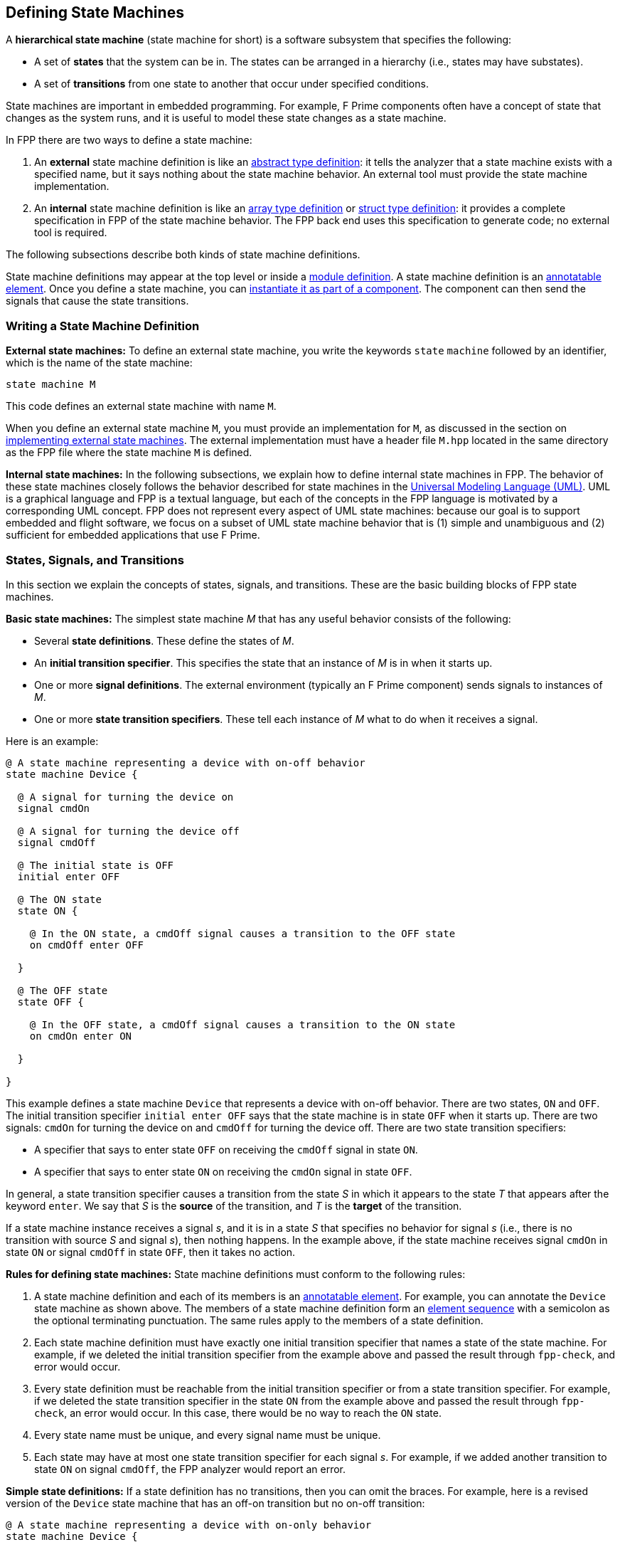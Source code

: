 == Defining State Machines

A *hierarchical state machine* (state machine for short)
is a software subsystem that specifies the following:

* A set of *states* that the system can be in.
The states can be arranged in a hierarchy (i.e.,
states may have substates).

* A set of *transitions* from one state to another that
occur under specified conditions.

State machines are important in embedded programming.
For example, F Prime components often have a concept of state
that changes as the system runs, and it is useful to model
these state changes as a state machine.

In FPP there are two ways to define a state machine:

. An *external* state machine definition is like
an <<Defining-Types_Abstract-Type-Definitions,abstract type definition>>:
it tells the analyzer that a state machine exists with a specified
name, but it says nothing about the state machine behavior.
An external tool must provide the state machine implementation.

. An *internal* state machine definition is like an
<<Defining-Types_Array-Type-Definitions,array type definition>>
or
<<Defining-Types_Struct-Type-Definitions,struct type definition>>:
it provides a complete specification in FPP of the state machine behavior.
The FPP back end uses this specification to generate code;
no external tool is required.

The following subsections describe both kinds of state machine
definitions.

State machine definitions may appear at the top level or inside a
<<Defining-Modules,module definition>>.
A state machine definition is an
<<Writing-Comments-and-Annotations_Annotations,annotatable element>>.
Once you define a state machine, you can
<<Defining-Components_State-Machine-Instances,
instantiate it as part of a component>>.
The component can then send the signals that cause the state
transitions.

=== Writing a State Machine Definition

*External state machines:*
To define an external state machine, you write the keywords
`state` `machine` followed by an identifier, which is the
name of the state machine:

[source,fpp]
----
state machine M
----

This code defines an external state machine with name `M`.

When you define an external state machine `M`, you must provide
an implementation for `M`, as discussed in the section
on <<Writing-C-Plus-Plus-Implementations_Implementing-External-State-Machines,
implementing external state machines>>.
The external implementation must have a header file `M.hpp`
located in the same directory as the FPP file where
the state machine `M` is defined.

*Internal state machines:*
In the following subsections, we explain how to define internal
state machines in FPP.
The behavior of these state machines closely follows the behavior
described for state machines in the
https://www.omg.org/spec/UML/2.5.1/PDF[Universal Modeling Language (UML)]. 
UML is a graphical language and FPP is a textual language,
but each of the concepts in the FPP language is motivated
by a corresponding UML concept.
FPP does not represent every aspect of UML state machines:
because our goal is to support embedded and flight software,
we focus on a subset of UML state machine behavior that is
(1) simple and unambiguous and (2) sufficient for embedded
applications that use F Prime.

=== States, Signals, and Transitions

In this section we explain the concepts of states,
signals, and transitions.
These are the basic building blocks of FPP state machines.

*Basic state machines:*
The simplest state machine _M_ that has any useful
behavior consists of the following:

* Several *state definitions*.
These define the states of _M_.

* An *initial transition specifier*.
This specifies the state that an instance of _M_ is in when it starts up.

* One or more *signal definitions*.
The external environment (typically an F Prime component)
sends signals to instances of _M_.

* One or more *state transition specifiers*.
These tell each instance of _M_ what to do when it receives a signal.

Here is an example:

[source,fpp]
----
@ A state machine representing a device with on-off behavior
state machine Device {

  @ A signal for turning the device on
  signal cmdOn

  @ A signal for turning the device off
  signal cmdOff

  @ The initial state is OFF
  initial enter OFF

  @ The ON state
  state ON {

    @ In the ON state, a cmdOff signal causes a transition to the OFF state
    on cmdOff enter OFF

  }

  @ The OFF state
  state OFF {

    @ In the OFF state, a cmdOff signal causes a transition to the ON state
    on cmdOn enter ON

  }

}
----

This example defines a state machine `Device` that represents
a device with on-off behavior.
There are two states, `ON` and `OFF`.
The initial transition specifier `initial enter OFF`
says that the state machine is in state `OFF` when it starts up.
There are two signals: `cmdOn` for turning the device
on and `cmdOff` for turning the device off.
There are two state transition specifiers:

* A specifier that says to enter state `OFF` 
on receiving the `cmdOff` signal in state `ON`.

* A specifier that says to enter state `ON`
on receiving the `cmdOn` signal in state `OFF`.

In general, a state transition specifier causes a transition
from the state _S_ in which it appears to the state _T_ that
appears after the keyword `enter`.
We say that _S_ is the *source* of the transition,
and _T_ is the *target* of the transition.

If a state machine instance receives a signal _s_, and it is
in a state _S_ that specifies no behavior for signal _s_
(i.e., there is no transition with source _S_ and signal _s_),
then nothing happens.
In the example above, if the state machine receives signal
`cmdOn` in state `ON`
or signal `cmdOff` in state `OFF`, then it takes no action.

*Rules for defining state machines:*
State machine definitions must conform to the following rules:

. A state machine definition and each of its members is an
<<Writing-Comments-and-Annotations_Annotations,annotatable element>>.
For example, you can annotate the `Device` state machine as shown above.
The members of a state machine definition form an
<<Defining-Constants_Multiple-Definitions-and-Element-Sequences,
element sequence>> with a semicolon as the optional
terminating punctuation.
The same rules apply to the members of a state definition.

. Each state machine definition must have exactly one
initial transition specifier that names a state of
the state machine.
For example, if we deleted the initial transition specifier
from the example above and passed the result through
`fpp-check`, and error would occur.

. Every state definition must be reachable from the initial
transition specifier or from a state transition specifier.
For example, if we deleted the state transition specifier
in the state `ON` from the example above and passed
the result through `fpp-check`, an error would occur.
In this case, there would be no way to reach the `ON` state.

. Every state name must be unique, and every signal name
must be unique.

. Each state may have at most one state transition specifier
for each signal _s_.
For example, if we added another transition to state `ON`
on signal `cmdOff`, the FPP analyzer would report an error.

*Simple state definitions:*
If a state definition has no transitions, then you can omit
the braces.
For example, here is a revised version of the `Device` state
machine that has an off-on transition but no on-off transition:

[source,fpp]
----
@ A state machine representing a device with on-only behavior
state machine Device {

  @ A signal for turning the device on
  signal cmdOn

  @ The initial state is OFF
  initial enter OFF

  @ The ON state
  state ON

  @ The OFF state
  state OFF {

    @ In the OFF state, a cmdOff signal causes a transition to the ON state
    on cmdOn enter ON

  }

}
----

Notice that state `ON` has a simple definition with no curly braces.

=== Actions

An *action* is a function that a state machine calls at a
specified point in its behavior.
In the FPP model, actions are abstract;
in the {cpp} back end they become pure virtual functions that
you implement.
When a state machine instance calls the function associated with
an action _A_, we say that it *does* _A_.

==== Actions in Transitions

To define an action, you write the keyword `action` followed
by the name of the action.
As with <<Defining-State-Machines_States-Signals-and-Transitions,signals>>,
every action name must be unique.
To do an action, you write the keyword `do`
followed by a list of action names enclosed in curly braces.
You can do this in an initial transition specifier or in a
state transition specifier.

As an example, here is the `Device` state machine from the
previous section, with actions added:

[source,fpp]
----
@ A state machine representing a device with on-off behavior,
@ with actions on transitions
state machine Device {

  @ Initial action 1
  action initialAction1

  @ Initial action 2
  action initialAction2

  @ An action on the transition from OFF to ON
  action offOnAction

  @ An action on the transition from ON to OFF
  action onOffAction

  @ A signal for turning the device on
  signal cmdOn

  @ A signal for turning the device off
  signal cmdOff

  @ The initial state is OFF
  @ Before entering the initial state, do initialAction1 and then initialAction2
  initial do { initialAction1, initialAction2 } enter OFF

  @ The ON state
  state ON {

    @ In the ON state, a cmdOff signal causes a transition to the OFF state
    @ Before entering the OFF state, do onOffAction
    on cmdOff do { onOffAction } enter OFF

  }

  @ The OFF state
  state OFF {

    @ In the OFF state, a cmdOff signal causes a transition to the ON state
    @ Before entering the ON state, do offOnAction
    on cmdOn do { offOnAction } enter ON

  }

}
----

In this example there are four actions:
`initialAction1`, `initialAction2`, `offOnAction`, and `onOffAction`.
The behavior of each of these actions is specified in the {cpp}
implementation; for example, each could emit an 
<<Defining-Components_Events,F Prime event>>.
The state machine has the following behavior:

* On startup, do `initialAction1`, do `initialAction2`, and
enter the `OFF` state.

* In state `OFF`, on receiving the `cmdOn` signal, do
`offOnAction` and enter the `ON` state.

* In state `ON`, on receiving the `cmdOff` signal, do
`onOffAction` and enter the `OFF` state.

When multiple actions appear in an action list, as in the initial
transition specifier shown above, the actions occur in the order
listed.
Each action list is an
<<Defining-Constants_Multiple-Definitions-and-Element-Sequences,
element sequence>> with a comma as the optional
terminating punctuation.

==== Entry and Exit Actions

In addition to doing actions on transitions, a state machine
can do actions on entry to or exit from a state.
To do actions like this, you write *state entry specifiers*
and *state exit specifiers*.
For example, here is the `Device` state machine from
the previous section, with state entry and exit specifiers
added to the `ON` and `OFF` states:

[source,fpp]
----
@ A state machine representing a device with on-off behavior,
@ with actions on transitions and on state entry and exit
state machine Device {

  @ Initial action 1
  action initialAction1

  @ Initial action 2
  action initialAction2

  @ An action on the transition from OFF to ON
  action offOnAction

  @ An action on the transition from ON to OFF
  action onOffAction

  @ An action on entering the ON state
  action enterOn

  @ An action on exiting the ON state
  action exitOn

  @ An action on entering the OFF state
  action enterOff

  @ An action on exiting the OFF state
  action exitOff

  @ A signal for turning the device on
  signal cmdOn

  @ A signal for turning the device off
  signal cmdOff

  @ The initial state is OFF
  @ Before entering the initial state, do initialAction1 and then initialAction2
  initial do { initialAction1, initialAction2 } enter OFF

  @ The ON state
  state ON {

    @ On entering the ON state, do enterOn
    entry do { enterOn }

    @ In the ON state, a cmdOff signal causes a transition to the OFF state
    @ Before entering the OFF state, do offAction
    on cmdOff do { onOffAction } enter OFF

    @ On exiting the ON state, do exitOn
    exit do { exitOn }

  }

  @ The OFF state
  state OFF {

    @ On entering the OFF state, do enterOff
    entry do { enterOff }

    @ In the OFF state, a cmdOff signal causes a transition to the ON state
    @ Before entering the ON state, do onAction
    on cmdOn do { offOnAction } enter ON

    @ On exiting the OFF state, do exitOff
    exit do { exitOff }

  }

}
----

As with actions on transitions, each entry or exit specifier names
a list of actions, and the actions are done in the order named.
The entry actions are done just before entering the state,
and the exit actions are done just before exiting the state.
For example, if the state machine is in state `OFF` and it
receives a `cmdOn` signal, then it runs the following behavior,
in the following order:

* Exit state `OFF`. On exit, do `exitOff`.

* Transition from `OFF` to `ON`. On the transition, do `offOnAction`.

* Enter state `ON`. On entry, do `enterOn`.

Each state may have at most one entry specifier and at most one
exit specifier.

==== Typed Signals and Actions

Optionally, signals and actions may carry data values.
To specify that a signal or action carries a data value,
you write a colon and a data type at the end of the
signal or action specifier.
For example, here is a `Device` state machine in which
the `cmdOn` signal and the `offOnAction` each carries
a `U32` counter value:

[source,fpp]
----
@ A state machine representing a device with on-off behavior,
@ with actions on transitions
state machine Device {

  @ An action on the transition from OFF to ON
  @ The value counts the number of times this action has occurred
  action offOnAction: U32

  @ A signal for turning the device on
  @ The value counts the number of times this signal has been received
  signal cmdOn: U32

  @ A signal for turning the device off
  signal cmdOff

  @ The initial state is OFF
  initial enter OFF

  @ The ON state
  state ON {

    @ In the ON state, a cmdOff signal causes a transition to the OFF state
    on cmdOff enter OFF

  }

  @ The OFF state
  state OFF {

    @ In the OFF state, a cmdOff signal causes a transition to the ON state
    @ Before entering the ON state, do offOnAction, passing the data from
    @ the signal into the action
    on cmdOn do { offOnAction } enter ON

  }

}
----

When you send the `cmdOn` signal to an instance of
this state machine, you must provide a `U32` value.
When the state machine is in the `OFF` state and it receives
this signal, it does action `offOnAction` as shown.
The function that defines the behavior of `offOnAction` has
a single argument of type `U32`.
The value provided when the signal is sent is passed as the
argument to this function.

Here are the rules for writing typed signals and actions:

* When you do an action that has a type, a value
compatible with that type must be available.
For example, we can't do the `offOnAction` in the `cmdOff` transition shown 
above, because no `U32`
value is available there.
Similarly, no action done in a
<<Defining-State-Machines_Actions_Entry-and-Exit-Actions,
state entry or exit specifier>> may carry a value,
because no values are available on entry to or exit
from a state.

* The type that appears in a signal or an action can
be any FPP type.
In the example above we used a simple `U32` type;
we could have used, for example, a struct or array type.
In particular, you can use a struct type to send several
data values, with each value represented as a member
of the struct.

* When doing an action with a value, you don't have to
make the types exactly match.
For example, you are permitted to pass a `U16` value
to an action that requires a `U32` value.
However, the type of the value must be convertible to the type
specified in the action.
The type conversion rules are spelled out in full in
_The FPP Language Specification_.
In general, the analyzer will allow a conversion if it
can be safely done for all values of the original type.

* If an action _A_ does not carry any value, then you
can do _A_ in any context, even if a value is available there.
For example, in the code shown above, the `cmdOn`
transition could do some other action that carries no value.
In this case the value is ignored when doing the action.

=== More on State Transitions

In this section, we provide more details on how to write
<<Defining-State-Machines_States-Signals-and-Transitions,state transitions>>
in FPP state machines.

==== Guarded Transitions

Sometimes it is useful to specify that a transition should occur
only if a certain condition is true.
For example, you may want to turn on a device, but only if
it is safe to do so.
We call this kind of transition a *guarded transition*.
To specify this transition, you define a *guard*, which
is an abstract function that returns a Boolean value.
Then you use the guard in a transition.
Here is an example:

[source,fpp]
----
@ A device state machine with a guarded transition
state machine Device {

  @ A guard for checking whether the device is in a safe state for power-on
  guard powerOnIsSafe

  @ A signal for turning the device on
  signal cmdOn

  @ A signal for turning the device off
  signal cmdOff

  @ The initial state is OFF
  initial enter OFF

  @ The ON state
  state ON {

    @ In the ON state, a cmdOff signal causes a transition to the OFF state
    on cmdOff enter OFF

  }

  @ The OFF state
  state OFF {

    @ In the OFF state, a cmdOff signal causes a transition to the ON state
    @ if powerOnIsSafe evaluates to true. Otherwise no transition occurs.
    on cmdOn if powerOnIsSafe enter ON

  }

}
----

In this example, there is one guard, `powerOnIsSafe`.
The implementation of this function will return true
if it is safe to power on the device; otherwise it will
return false.
In state `OFF`, the transition on signal `cmdOn` is
now guarded: when the signal is received in this state,
the transition occurs if and only if `powerOnIsSafe`
evaluates to `true`.

As with actions, each guard must have a unique name.
Also as with actions, a guard can have a type; if it does,
the type must match the type of the signal at the point
where the guard is evaluated.
For example, here is a revised version of the previous
state machine that adds a value of type `DeviceStatus`
to the guard `powerOnIsSafe`:

[source,fpp]
----
@ A type representing the status of a device
type DeviceStatus

@ A device state machine with a guarded transition
state machine Device {

  @ A guard for checking whether the device is in a safe state for power-on
  @ The DeviceStatus value provides the current device status
  guard powerOnIsSafe: DeviceStatus

  @ A signal for turning the device on
  @ The DeviceStatus value provides the current device status
  signal cmdOn: DeviceStatus

  @ A signal for turning the device off
  signal cmdOff

  @ The initial state is OFF
  initial enter OFF

  @ The ON state
  state ON {

    @ In the ON state, a cmdOff signal causes a transition to the OFF state
    on cmdOff enter OFF

  }

  @ The OFF state
  state OFF {

    @ In the OFF state, a cmdOff signal causes a transition to the ON state
    @ if powerOnIsSafe evaluates to true. Otherwise no transition occurs.
    on cmdOn if powerOnIsSafe enter ON

  }

}
----

When you send the signal `cmdOn` to an instance of this state
machine, you must provide a value of type `DeviceStatus`.
When the state machine instance evaluates the guard `powerOnIsSafe`,
it passes in the value as an argument to the function.

==== Self Transitions

When a state transition has the same state _S_ as its source
and its target, we call the transition a *self transition*.
In this case the following behavior occurs:

* The state machine does the exit actions for _S_, if any.

* The state machine does the actions specified in the transition, if any.

* The state machine does the entry actions for _S_, if any.

Note that on a self transition, the state machine exits and
reenters _S_.
This behavior is a special case of a more general behavior that we will
discuss below in connection with state hierarchy.

As an example, consider the following state machine:

[source,fpp]
----
@ A state machine representing a device with on-off behavior,
@ with a self transition
state machine Device {

  @ An action on entering the ON state
  action enterOn

  @ An action to perform on reset
  action reset

  @ An action on exiting the ON state
  action exitOn

  @ A signal for turning the device on
  signal cmdOn

  @ A signal for turning the device off
  signal cmdOff

  @ A signal for resetting the device
  signal cmdReset

  @ The initial state is OFF
  @ Before entering the initial state, do initialAction1 and then initialAction2
  initial enter OFF

  @ The ON state
  state ON {

    @ On entering the ON state, do enterOn
    entry do { enterOn }

    @ In the ON state, a cmdOff signal causes a transition to the OFF state
    on cmdOff enter OFF

    @ In the ON state, a cmdReset signal causes a self transition
    on cmdReset do { reset } enter ON

    @ On exiting the ON state, do exitOn
    exit do { exitOn }

  }

  @ The OFF state
  state OFF {

    @ In the OFF state, a cmdOff signal causes a transition to the ON state
    on cmdOn enter ON

  }

}
----

In this example, when the state machine is in the `ON` state and
it receives a `cmdReset` signal, the following behavior occurs:

* Do action `exitOn`.

* Do action `reset`.

* Do action `enterOn`.

==== Internal Transitions

An internal transition is like a
<<Defining-State-Machines_More-on-State-Transitions_Self-Transitions,self transition>>,
except that there is no exit and reentry.
To write a self transition, you write the `on` and `do`
parts of a transition and omit the `enter` part.
For example, here is a device state machine with a `reset`
action that causes an internal transition:

[source,fpp]
----
@ A state machine representing a device with on-off behavior,
@ with an internal transition
state machine Device {

  @ An action on entering the ON state
  action enterOn

  @ An action to perform on reset
  action reset

  @ An action on exiting the ON state
  action exitOn

  @ A signal for turning the device on
  signal cmdOn

  @ A signal for turning the device off
  signal cmdOff

  @ A signal for resetting the device
  signal cmdReset

  @ The initial state is OFF
  @ Before entering the initial state, do initialAction1 and then initialAction2
  initial enter OFF

  @ The ON state
  state ON {

    @ On entering the ON state, do enterOn
    entry do { enterOn }

    @ In the ON state, a cmdOff signal causes a transition to the OFF state
    on cmdOff enter OFF

    @ In the ON state, a cmdReset signal causes an internal transition
    on cmdReset do { reset }

    @ On exiting the ON state, do exitOn
    exit do { exitOn }

  }

  @ The OFF state
  state OFF {

    @ In the OFF state, a cmdOff signal causes a transition to the ON state
    on cmdOn enter ON

  }

}
----

In this example, when the state machine is in state `ON` and it
receives a `cmdReset` signal, it does the `reset` action and
performs no other behavior.

An internal transition may have a guard.
For example, we could define a guard `resetIsSafe` and 
write the internal transition as follows:

[source,fpp]
--------
on cmdReset if resetIsSafe do { reset }
--------

As with other transitions, if the signal carries data, then
any actions and guards names in an internal transition may
carry data of a compatible type.

=== Choices

A *choice definition* is a state machine member that
defines a branch point for one or more transitions.
In this section we explain how to write and use
choice definitions.

*Basic choice definitions:*
The most basic choice definition consists of the following:

* A name. Like a state name, this name can be the target
of a transition.

* The name of a 
* <<Defining-State-Machines_More-on-State-Transitions_Guarded-Transitions,guard>>
_G_.
The evaluation of _G_ selects which branch of the choice to
follow.

* An *if transition* that specifies what to do if _G_
evaluates to `true`.

* An *else transition* that specifies what to do if _G_
evaluates to `false`.

Each of the if and else transitions has a target,
which can be a state or a choice.

Here is an example:

[source,fpp]
----
@ A device state machine with a choice
state machine Device {

  @ A guard for checking whether the device is in a safe state for power-on
  guard powerOnIsSafe

  @ A signal for turning the device on
  signal cmdOn

  @ A signal for turning the device off
  signal cmdOff

  @ A signal for resetting the device
  signal cmdReset

  @ The initial state is OFF
  initial enter OFF

  @ The ON state
  state ON {

    @ In the ON state, a cmdOff signal causes a transition to the OFF state
    on cmdOff enter OFF

  }

  @ The OFF state
  state OFF {

    @ In the OFF state, a cmdOff signal causes a transition to the choice ON_OR_ERROR
    on cmdOn enter ON_OR_ERROR

  }

  @ The ON_OR_ERROR choice
  choice ON_OR_ERROR {
    if powerOnIsSafe enter ON else enter ERROR
  }

  @ The ERROR state
  state ERROR {

    @ In the ERROR state, a cmdReset signal causes a transition to the OFF state
    on cmdReset enter OFF

  }

}
----

This version of the `Device` state machine has three states:
`ON`, `OFF`, and `ERROR`.
It also has a choice `ON_OR_ERROR`.
Each instance of the state machine has the following behavior:

* The initial state is `OFF`.

* On receiving the signal `cmdOn` in the `OFF` state, it
enters the junction `ON_OR_OFF`.
At that point, if `powerOnIsSafe` evaluates to `true`, then
it enters then `ON` state.
Otherwise it enters the `ERROR` state.

* On receiving the signal `cmdReset` in the `ERROR` state,
it enters the `OFF` state.

* On receiving the signal `cmdOff` in the `ON` state,
it enters the `OFF` state.

The text inside the curly braces of a choice consists
of a single line.
To write the text on multiple lines, you can use an
<<Defining-Constants_Multiline-Definitions,explicit line
continuation>>. For example:

[source,fpp]
--------
choice ON_OR_ERROR {
  if powerOnIsSafe \
  enter ON \
  else enter ERROR
}
--------

*Initial transitions to choices:*
An initial transition can go to a choice.
This pattern can express conditional behavior on state
machine startup.
For example, in the `Device` state machine shown above,
we could have the initial transition go to a choice
that checks a safety condition and then enters either
the `OFF` state or an error state.

*Choice transitions to choices:*
An if transition or an else transition of a choice
(or both) can enter another choice.
For example, it is permissible to write a chain of
choices like this:

[source,fpp]
--------
choice C {
  if g1 enter C1 else enter C2
}

choice C1 {
  if g2 enter S1 else enter S2
}

choice C2 {
  if g3 enter S3 else enter S4
}
--------

Effectively this is a four-way choice; it is a two-way
choice, each branch of which leads to a two way choice.
By having the if or else branch of `C1` go directly
to a state, you could get a three-way choice.
And by adding more levels, you can create an _n_ -way
choice for any _n_.
In this way you can use choices to create arbitrarily
complex branching patterns.
Note though, that it is usually a good idea not to have
more than a few levels of choices; otherwise the state
machine can be complex and hard to understand.

*The type associated with a choice:*
Like initial transitions and state transitions, the
transitions out of a choice may 
<<Defining-State-Machines_Actions_Typed-Signals-and-Actions,
carry a value>>.
To determine whether the transitions of a choice _C_ carry a value,
and if so what type that value has, we use the following rules:

. If any transition into _C_ carries no value,
then transitions out of _C_ carry no value.

. Otherwise if all of the transitions into _C_ carry
a value of the same type _T_, then each of the 
transitions out of _C_ carries a value of type _T_.

. Otherwise if the incoming types can be resolved to
a common type _T_, then each of the transitions out of _C_
carries a value of type _T_.
The rules for resolving common types are given in
_The FPP Language Specification_.
The basic idea is to find a type to which it is always
safe to cast all the incoming types.

. Otherwise the analyzer reports an error.

*Actions in choice transitions:*
You can do actions in choice transitions just as for
<<Defining-State-Machines_Actions,initial transitions and
state transitions>>.
For example, suppose we add the definitions of actions `onAction` and
`errorAction` to the `Device` state machine shown above.
Then we could revise the `ON_OR_ERROR` choice to read as follows:

[source,fpp]
--------
choice ON_OR_ERROR {
  if powerOnIsSafe do onAction enter ON else do errorAction enter ERROR
}
--------

As for other kinds of transitions, the actions done in choice
transitions may carry values.
If an action _A_ done in a transition of a choice _C_ carries a value,
the type named in the definition of _A_ must be
compatible with the type associated with _C_, as discussed above.

*Rules for choice definitions:*
Choice definitions must conform to the following rules:

* No state or choice may have the same name as any other
state or choice.

* Every choice must be reachable from the initial transition
or from a state transition.

* There may be no cycles of choice transitions.
For example, it is not permitted for a choice `C1` to
have a transition to a choice `C2` that has a transition
back to `C1`.
Nor is it permissible for `C1` to go to `C2`, `C2` to
go to `C3`, and `C3` to go to `C1`.

=== Hierarchy

As with UML state machines, FPP state machines can have *hierarchy*.
That is, we can do the following:

* Define states within other states.
When a state _T_ is defined within a state _S_, _S_ is called the
*parent* of _T_, and _T_ is called a *substate* or *child* of _S_.

* Define choices within states.

Using hierarchy, we can do the following:

* Group related substates under a single parent.
This grouping lets us express the state machine structure in a
disciplined and modular way.

* Define behaviors of a parent state that are inherited
by its substates.
The parent behavior saves having to redefine the behavior for each
substate.

* Control the way that entry and exit actions occur
when transitions cross state boundaries.

A state machine with hierarchy is called a
*hierarchical state machine*.
In the following subsections, we explain how to define 
hierarchical state machines in FPP.

==== Substates

In this section we explain how to define and use substates.

*An example:*
Here is an example of a state machine with substates:

[source,fpp]
----
@ A device state machine with substates
state machine Device {

  @ A signal for turning the device on
  signal cmdOn

  @ A signal for turning the device off
  signal cmdOff

  @ A signal for indicating that the device is in an unsafe state
  signal cmdUnsafe

  @ A signal for indicating that the device is in a safe state
  signal cmdSafe

  @ The initial state is OFF
  initial enter OFF

  @ The ON state
  state ON {

    @ In the ON state, a cmdOff signal causes a transition to the OFF state
    on cmdOff enter OFF

    @ In the ON state, a cmdUnsafe signal causes a transition to OFF.UNSAFE
    on cmdUnsafe enter OFF.UNSAFE

  }

  @ The OFF state
  state OFF {

    @ The initial state is SAFE
    initial enter SAFE

    @ The state OFF.SAFE
    @ In this state, it is safe to turn on the device    
    state SAFE {

      @ In the SAFE state, a cmdOff signal causes a transition to the ON state
      on cmdOn enter ON

      @ In the SAFE state, a cmdUnsafe signal causes a transition to the UNSAFE state
      on cmdUnsafe enter UNSAFE

    }

    @ The state OFF.UNSAFE
    @ In this state, it is not safe to turn on the device
    state UNSAFE {

      @ In the UNSAFE state, a cmdSafe signal causes a transition to the SAFE state
      on cmdSafe enter SAFE

    }

  }

}
----

This state machine has four states: `ON`, `OFF`, `OFF.SAFE`, and `OFF.UNSAFE`.
The last two states are substates of `OFF`.
Notice the following:

. The substates are defined syntactically within the parent state.

. The full names of the substates are qualified by the name of the parent state.

. Inside the scope of the parent state, you can refer
to the substates by the shorter name that omits the implied qualifier.
The way the qualification works for state names is identical to the
way it works for <<Defining-Modules,module names>>.

An instance _m_ of this state machine has the following behavior:

. When _m_ starts up, it runs its initial transition specifier, just as for 
<<Defining-State-Machines_States-Signals-and-Transitions, a state machine 
without hierarchy>>.
The state machine enters state `OFF`.
`OFF` is a parent state, so it in turn has an initial transition
specifier which is run.
The state machine enters `OFF.SAFE`.

. In state `ON`, the following behavior occurs:

.. When _m_ receives signal `cmdOff`, it enters state
`OFF`. This entry causes it to enter state `OFF.SAFE` as discussed above.

.. When _m_ receives signal `cmdUnsafe`, it goes
directly to `OFF.UNSAFE`, bypassing the `OFF` state and its initial
transition.

. In state `OFF.SAFE`, the following behavior occurs:

.. When _m_ receives signal `cmdOn`, it enters
the `ON` state.

.. When _m_ receives signal `cmdUnsafe`, it
enters the `OFF.UNSAFE` state.

. In state `OFF.UNSAFE`, when _m_ receives signal
`cmdSafe`, it enters the `OFF.SAFE` state.

*Rules for substates:*
Here are the rules for defining substates:

. Each parent state _S_ must have exactly one initial transition
specifier that enters a substate of _S_.

. Each state, including parents and substates, must be reachable
from the initial transition of the state machine or from
a state transition.

. Substates may themselves be parents (i.e., may have substates),
to any depth.

Rule 1 ensures that the final target of every transition,
after following all initial transition specifiers, is a
*leaf state*, i.e., a state that has no substates.

*The hierarchy tree:*
When a state _S_ is a parent of a state _S'_, we say that _S_ is an
*ancestor* of _S'_ in the state hierarchy.
We also say that _S_ is an ancestor of _S'_ if it is a parent of
an ancestor of _S'_.
For example, if _S_ is a parent of a parent of _S'_, then
_S_ is an ancestor of _S'_.

When a state _S_ is a an ancestor of a state _S'_, we
say that _S'_ is a *descendant* of _S_.
For example, _S'_ is a descendant of _S_ if _S'_
is a child of _S_, or if _S'_ is a child of a child of
_S_.

In order to make the state hierarchy into a tree, we also
say that the entire state machine _M_ is a parent of every top-level
state in the state machine.
This means that (1) _M_ is an ancestor of every
state in _M_ and (2) every state in _M_ is a descendant of _M_.
We will say that the tree constructed in this way is the
*hierarchy tree* for _M_, and that each of _M_ and every state
in _M_ is a *node* in the hierarchy tree.
In particular, _M_ is the root node of the hierarchy tree.

==== Inherited Transitions

In general, when a transition _T_ is defined in a parent state _S_,
_T_ behaves as if it were defined in each of the
<<Defining-State-Machines_Hierarchy_Substates, leaf states>> that is a
<<Defining-State-Machines_Hierarchy_Substates, descendant of _T_>>.
In this case we say that _T_ is *inherited* by each of the leaf states.
There is an important exception to this rule:
When a state _S_ defines a transition _T_ on a signal _s_,
and a descendant _S'_ of _S_ defines another transition _T'_
on the same signal _s_, the behavior of _T'_ takes precedence
over the inherited transition _T_ in the behavior of _S'_.
This rule is called *behavioral polymorphism* for transitions.

Here is an example that illustrates inherited transitions
and behavioral polymorphism:

[source,fpp]
----
@ A device state machine with inherited transitions and behavioral polymorphism
state machine Device {

  @ A signal for turning the device on
  signal cmdOn

  @ A signal for turning the device off
  signal cmdOff

  @ A signal for indicating that the device is in an unsafe state
  signal cmdUnsafe

  @ A signal for indicating that the device is in a safe state
  signal cmdSafe

  @ The initial state is DEVICE
  initial enter DEVICE

  @ The DEVICE state
  state DEVICE {

    @ The initial state is OFF
    initial enter OFF

    @ In the DEVICE state, a cmdUnsafe signal causes a transition to OFF.UNSAFE
    on cmdUnsafe enter OFF.UNSAFE

    @ The ON state
    state ON {

      @ In the ON state, a cmdOff signal causes a transition to the OFF state
      on cmdOff enter OFF

    }

    @ The OFF state
    state OFF {

      @ The initial state is SAFE
      initial enter SAFE

      @ The state OFF.SAFE
      @ In this state, it is safe to turn on the device    
      state SAFE {

        @ In the SAFE state, a cmdOff signal causes a transition to the ON state
        on cmdOn enter ON

      }

      @ The state OFF.UNSAFE
      @ In this state, it is not safe to turn on the device
      state UNSAFE {

        @ In the UNSAFE state, a cmdSafe signal causes a transition to the SAFE state
        on cmdSafe enter SAFE

        @ In the UNSAFE state, a cmdUnsafe signal causes no action
        on cmdUnsafe do { }

      }

    }

  }

}
----

Here we have rewritten the 
<<Defining-State-Machines_Hierarchy_Substates,
`Device` state machine from the previous section>>
so that all the states in that example are descendants of a single state
`DEVICE`.
By doing this, we can have a single transition out of `DEVICE` on signal
`cmdUnsafe`.
Before we had to write out the same transition twice,
once in the state `ON` and once in the state `OFF.SAFE`.
Here we can write the transition once in the ancestor state, and
it is inherited by all the descendants.

There is one catch, though: in the previous example, we did not define
the transition on `cmdUnsafe` in the state `OFF.UNSAFE`.
Here, if we use inheritance in the obvious way, the transition will
be inherited by all the descendants of `DEVICE`, including `OFF.UNSAFE`,
so the behavior will not be exactly the same as for the previous
state machine.
This may not matter much in this example, but it would matter if the
the state `DEVICE.OFF.UNSAFE` had entry or exit actions; in this case
transition from `UNSAFE` to itself (which is a
<<Defining-State-Machines_More-on-State-Transitions_Self-Transitions,self transition>>)
would cause an exit from and reentry to the state, which we may not want.

To remedy this situation, we use behavioral polymorphism.
In the state `DEVICE.OFF.UNSAFE`, we define an
<<Defining-State-Machines_More-on-State-Transitions_Internal-Transitions,internal 
transition>>
that has an empty list of actions and so does nothing.
This transition overrides the transition provided in the ancestor state,
so it restores the behavior that, on receipt of the signal
`cmdUnsafe` in the state `DEVICE.OFF.UNSAFE`, nothing happens.

==== Entry and Exit Actions

In previous sections on
<<Defining-State-Machines_Actions_Entry-and-Exit-Actions,
entry and exit actions>> and on
<<Defining-State-Machines_More-on-State-Transitions_Self-Transitions,
self transitions>>,
we explained how entry and exit actions occur for state transitions
in state machines without hierarchy.
Each of the behaviors described there is a special case of a more general
behavior for state machines with hierarchy.
We describe the more general behavior now.

*General behavior:*
Suppose, in the course of running an instance of a state machine _M_,
a transition _T_ occurs from state _S1_ to state _S2_.
Because of the behavior of 
<<Defining-State-Machines_Hierarchy_Inherited-Transitions,
inherited transitions>>, we may assume that _S1_ is a leaf state.
When carrying out the transition _T_, the state machine instance will do
actions as follows:

. Compute the *least common ancestor* of _S1_ and _S2_.
This is the unique node _N_ of the <<Defining-State-Machines_Hierarchy_Substates,
hierarchy tree>> of _M_ such that (a) _N_ is an ancestor of _S1_,
(b) _N_ is an ancestor of _S2_, and (c) there is no node _N'_
that is a descendant of _N_ and that satisfies properties (a) and (b).

. Traverse the hierarchy tree upwards from _S1_ to _N_.
At each point where the traversal passes out of a state _S_, in the
order of the traversal, do the exit actions of _S_, if any.

. Do the actions specified in _T_, if any.

. Traverse the hierarchy tree downwards from _N_ to _S2_.
At each point where the traversal enters a state _S_, in the
order of the traversal, do the entry actions of _S_, if any.

For example, suppose that _M_ has a state _S_ with substates
_A_ and _B_, _A_ has substate _A1_, and _B_ has substate _B1_.
Suppose that _T_ goes from _A1_ to _B1_.
Then the following actions would be done, in the following order:
the exit actions of _A1_, the exit actions of _A_,
the actions of _T_, the entry actions of _B_, and the
entry actions of _B1_.

Remember also that if _B1_ is not a leaf state, then _T_ will
<<Defining-State-Machines_Hierarchy_Substates,follow
one or more initial transitions to go to a leaf state>>.
In this case, any actions specified in those transitions are done as well,
after the transitions described above, and in the order that
the initial transitions are run.

*Special cases:*
The general behavior described above agrees with the special-case
behavior that we described in the section on 
<<Defining-State-Machines_Actions_Entry-and-Exit-Actions,
entry and exit actions for state machines without hierarchy>>.
When a state machine _M_ has no hierarchy, a transition _T_ always
goes from a state _S1_ to a state _S2_, both of which are
children of _M_ in the hierarchy tree.
So we always exit _S1_, do the actions of _T_, and enter _S2_.

The general behavior also agrees with the behavior that we previously
described for
<<Defining-State-Machines_More-on-State-Transitions_Self-Transitions,
self transitions>>.
When _S1_ and _S2_ are the same state _S_, the least common
ancestor of _S1_ and _S2_ is the parent _P_ of _S_.
So we exit _S_ to go up to _P_, do the actions of _T_, and
reenter _S_.

TODO: Transitions to ancestor and descendant states

==== Choices within States

TODO

* Rules
** Initial transition specifier must lead to a peer state or choice
